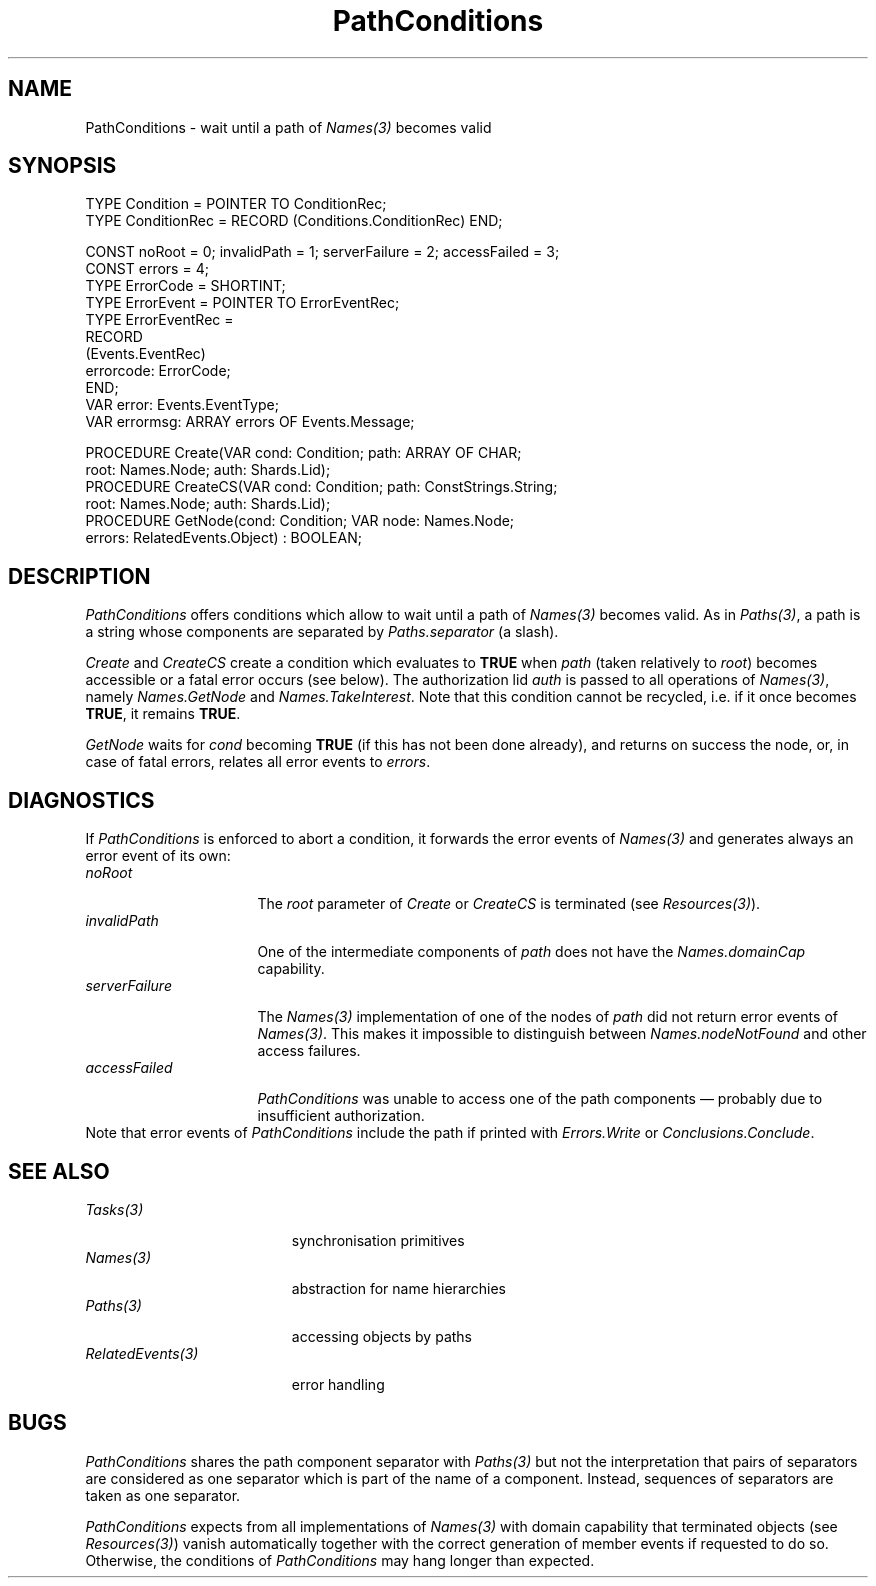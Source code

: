 .\" ---------------------------------------------------------------------------
.\" Ulm's Oberon System Documentation
.\" Copyright (C) 1989-1995 by University of Ulm, SAI, D-89069 Ulm, Germany
.\" ---------------------------------------------------------------------------
.\"    Permission is granted to make and distribute verbatim copies of this
.\" manual provided the copyright notice and this permission notice are
.\" preserved on all copies.
.\" 
.\"    Permission is granted to copy and distribute modified versions of
.\" this manual under the conditions for verbatim copying, provided also
.\" that the sections entitled "GNU General Public License" and "Protect
.\" Your Freedom--Fight `Look And Feel'" are included exactly as in the
.\" original, and provided that the entire resulting derived work is
.\" distributed under the terms of a permission notice identical to this
.\" one.
.\" 
.\"    Permission is granted to copy and distribute translations of this
.\" manual into another language, under the above conditions for modified
.\" versions, except that the sections entitled "GNU General Public
.\" License" and "Protect Your Freedom--Fight `Look And Feel'", and this
.\" permission notice, may be included in translations approved by the Free
.\" Software Foundation instead of in the original English.
.\" ---------------------------------------------------------------------------
.de Pg
.nf
.ie t \{\
.	sp 0.3v
.	ps 9
.	ft CW
.\}
.el .sp 1v
..
.de Pe
.ie t \{\
.	ps
.	ft P
.	sp 0.3v
.\}
.el .sp 1v
.fi
..
'\"----------------------------------------------------------------------------
.de Tb
.br
.nr Tw \w'\\$1MMM'
.in +\\n(Twu
..
.de Te
.in -\\n(Twu
..
.de Tp
.br
.ne 2v
.in -\\n(Twu
\fI\\$1\fP
.br
.in +\\n(Twu
.sp -1
..
'\"----------------------------------------------------------------------------
'\" Is [prefix]
'\" Ic capability
'\" If procname params [rtype]
'\" Ef
'\"----------------------------------------------------------------------------
.de Is
.br
.ie \\n(.$=1 .ds iS \\$1
.el .ds iS "
.nr I1 5
.nr I2 5
.in +\\n(I1
..
.de Ic
.sp .3
.in -\\n(I1
.nr I1 5
.nr I2 2
.in +\\n(I1
.ti -\\n(I1
If
\.I \\$1
\.B IN
\.IR caps :
.br
..
.de If
.ne 3v
.sp 0.3
.ti -\\n(I2
.ie \\n(.$=3 \fI\\$1\fP: \fBPROCEDURE\fP(\\*(iS\\$2) : \\$3;
.el \fI\\$1\fP: \fBPROCEDURE\fP(\\*(iS\\$2);
.br
..
.de Ef
.in -\\n(I1
.sp 0.3
..
'\"----------------------------------------------------------------------------
'\"	Strings - made in Ulm (tm 8/87)
'\"
'\"				troff or new nroff
'ds A \(:A
'ds O \(:O
'ds U \(:U
'ds a \(:a
'ds o \(:o
'ds u \(:u
'ds s \(ss
'\"
'\"     international character support
.ds ' \h'\w'e'u*4/10'\z\(aa\h'-\w'e'u*4/10'
.ds ` \h'\w'e'u*4/10'\z\(ga\h'-\w'e'u*4/10'
.ds : \v'-0.6m'\h'(1u-(\\n(.fu%2u))*0.13m+0.06m'\z.\h'0.2m'\z.\h'-((1u-(\\n(.fu%2u))*0.13m+0.26m)'\v'0.6m'
.ds ^ \\k:\h'-\\n(.fu+1u/2u*2u+\\n(.fu-1u*0.13m+0.06m'\z^\h'|\\n:u'
.ds ~ \\k:\h'-\\n(.fu+1u/2u*2u+\\n(.fu-1u*0.13m+0.06m'\z~\h'|\\n:u'
.ds C \\k:\\h'+\\w'e'u/4u'\\v'-0.6m'\\s6v\\s0\\v'0.6m'\\h'|\\n:u'
.ds v \\k:\(ah\\h'|\\n:u'
.ds , \\k:\\h'\\w'c'u*0.4u'\\z,\\h'|\\n:u'
'\"----------------------------------------------------------------------------
.ie t .ds St "\v'.3m'\s+2*\s-2\v'-.3m'
.el .ds St *
.de cC
.IP "\fB\\$1\fP"
..
'\"----------------------------------------------------------------------------
.de Op
.TP
.SM
.ie \\n(.$=2 .BI (+|\-)\\$1 " \\$2"
.el .B (+|\-)\\$1
..
.de Mo
.TP
.SM
.BI \\$1 " \\$2"
..
'\"----------------------------------------------------------------------------
.TH PathConditions 3 "Last change: 22 July 1996" "Release 0.5" "Ulm's Oberon System"
.SH NAME
PathConditions \- wait until a path of \fINames(3)\fP becomes valid
.SH SYNOPSIS
.Pg
TYPE Condition = POINTER TO ConditionRec;
TYPE ConditionRec = RECORD (Conditions.ConditionRec) END;
.sp 0.7
CONST noRoot = 0; invalidPath = 1; serverFailure = 2; accessFailed = 3;
CONST errors = 4;
.sp 0.3
TYPE ErrorCode = SHORTINT;
TYPE ErrorEvent = POINTER TO ErrorEventRec;
TYPE ErrorEventRec =
   RECORD
      (Events.EventRec)
      errorcode: ErrorCode;
   END;
VAR error: Events.EventType;
VAR errormsg: ARRAY errors OF Events.Message;
.sp 0.7
PROCEDURE Create(VAR cond: Condition; path: ARRAY OF CHAR;
                 root: Names.Node; auth: Shards.Lid);
PROCEDURE CreateCS(VAR cond: Condition; path: ConstStrings.String;
                   root: Names.Node; auth: Shards.Lid);
.sp 0.3
PROCEDURE GetNode(cond: Condition; VAR node: Names.Node;
                  errors: RelatedEvents.Object) : BOOLEAN;
.Pe
.SH DESCRIPTION
.I PathConditions
offers conditions which allow to wait until
a path of \fINames(3)\fP becomes valid.
As in \fIPaths(3)\fP, a path is a string whose components
are separated by \fIPaths.separator\fP (a slash).
.PP
\fICreate\fP and \fICreateCS\fP
create a condition which evaluates to \fBTRUE\fP
when \fIpath\fP (taken relatively to \fIroot\fP)
becomes accessible or a fatal error occurs (see below).
The authorization lid \fIauth\fP is passed to all operations
of \fINames(3)\fP, namely \fINames.GetNode\fP and
\fINames.TakeInterest\fP.
Note that this condition cannot be recycled,
i.e. if it once becomes \fBTRUE\fP, it remains \fBTRUE\fP.
.PP
\fIGetNode\fP waits for \fIcond\fP becoming \fBTRUE\fP
(if this has not been done already), and
returns on success the node, or, in case of fatal errors,
relates all error events to \fIerrors\fP.
.SH DIAGNOSTICS
If \fIPathConditions\fP is enforced to abort a condition,
it forwards the error events of \fINames(3)\fP and generates
always an error event of its own:
.Tb serverFailure
.Tp noRoot
The \fIroot\fP parameter of \fICreate\fP or \fICreateCS\fP
is terminated (see \fIResources(3)\fP).
.Tp invalidPath
One of the intermediate components of \fIpath\fP does not have
the \fINames.domainCap\fP capability.
.Tp serverFailure
The \fINames(3)\fP implementation of one of the nodes of \fIpath\fP
did not return error events of \fINames(3)\fP.
This makes it impossible to distinguish between \fINames.nodeNotFound\fP
and other access failures.
.Tp accessFailed
\fIPathConditions\fP was unable to access one of the path components \(em
probably due to insufficient authorization.
.Te
Note that error events of \fIPathConditions\fP
include the path if printed with
\fIErrors.Write\fP or \fIConclusions.Conclude\fP.
.SH "SEE ALSO"
.Tb RelatedEvents(3)
.Tp Tasks(3)
synchronisation primitives
.Tp Names(3)
abstraction for name hierarchies
.Tp Paths(3)
accessing objects by paths
.Tp RelatedEvents(3)
error handling
.Te
.SH BUGS
\fIPathConditions\fP shares the path component separator
with \fIPaths(3)\fP but not the interpretation that pairs
of separators are considered as one separator which is part
of the name of a component.
Instead, sequences of separators are taken as one separator.
.PP
\fIPathConditions\fP expects from all implementations of \fINames(3)\fP
with domain capability that terminated objects (see \fIResources(3)\fP)
vanish automatically together with the correct generation of
member events if requested to do so.
Otherwise, the conditions of \fIPathConditions\fP may hang
longer than expected.
.\" ---------------------------------------------------------------------------
.\" $Id: PathConditions.3,v 1.3 1996/07/22 12:39:10 borchert Exp $
.\" ---------------------------------------------------------------------------
.\" $Log: PathConditions.3,v $
.\" Revision 1.3  1996/07/22  12:39:10  borchert
.\" spelling error fixed
.\"
.\" Revision 1.2  1995/12/30  07:47:02  borchert
.\" minor fixes of the manual page
.\"
.\" Revision 1.1  1995/12/29  16:53:26  borchert
.\" Initial revision
.\"
.\" ---------------------------------------------------------------------------
